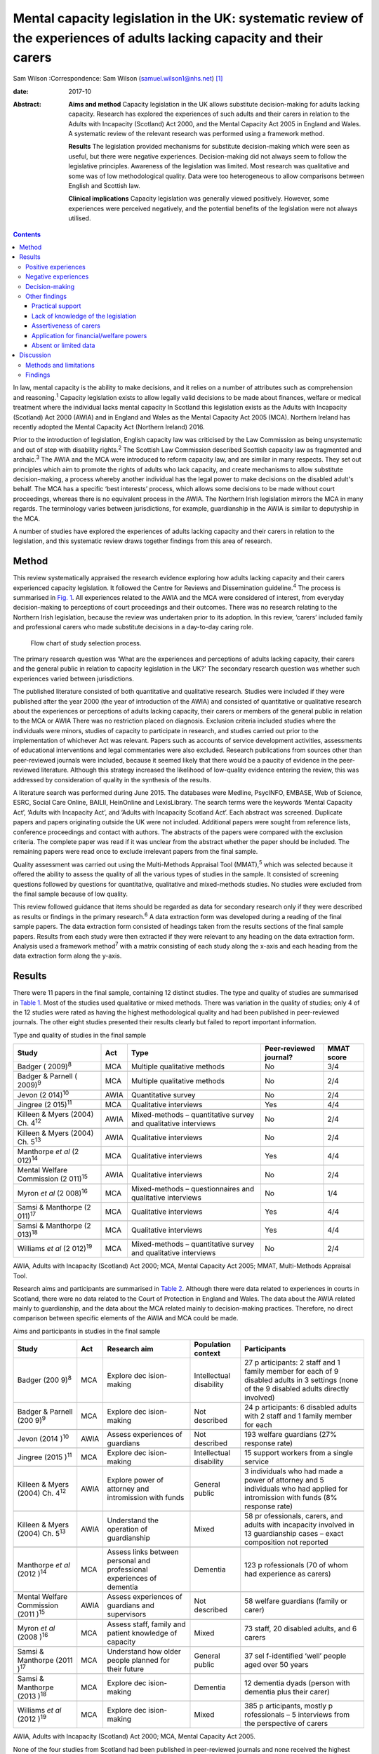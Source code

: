 =======================================================================================================================
Mental capacity legislation in the UK: systematic review of the experiences of adults lacking capacity and their carers
=======================================================================================================================



Sam Wilson
:Correspondence: Sam Wilson (samuel.wilson1@nhs.net)  [1]_

:date: 2017-10

:Abstract:
   **Aims and method** Capacity legislation in the UK allows substitute
   decision-making for adults lacking capacity. Research has explored
   the experiences of such adults and their carers in relation to the
   Adults with Incapacity (Scotland) Act 2000, and the Mental Capacity
   Act 2005 in England and Wales. A systematic review of the relevant
   research was performed using a framework method.

   **Results** The legislation provided mechanisms for substitute
   decision-making which were seen as useful, but there were negative
   experiences. Decision-making did not always seem to follow the
   legislative principles. Awareness of the legislation was limited.
   Most research was qualitative and some was of low methodological
   quality. Data were too heterogeneous to allow comparisons between
   English and Scottish law.

   **Clinical implications** Capacity legislation was generally viewed
   positively. However, some experiences were perceived negatively, and
   the potential benefits of the legislation were not always utilised.


.. contents::
   :depth: 3
..

In law, mental capacity is the ability to make decisions, and it relies
on a number of attributes such as comprehension and reasoning.\ :sup:`1`
Capacity legislation exists to allow legally valid decisions to be made
about finances, welfare or medical treatment where the individual lacks
mental capacity In Scotland this legislation exists as the Adults with
Incapacity (Scotland) Act 2000 (AWIA) and in England and Wales as the
Mental Capacity Act 2005 (MCA). Northern Ireland has recently adopted
the Mental Capacity Act (Northern Ireland) 2016.

Prior to the introduction of legislation, English capacity law was
criticised by the Law Commission as being unsystematic and out of step
with disability rights.\ :sup:`2` The Scottish Law Commission described
Scottish capacity law as fragmented and archaic.\ :sup:`3` The AWIA and
the MCA were introduced to reform capacity law, and are similar in many
respects. They set out principles which aim to promote the rights of
adults who lack capacity, and create mechanisms to allow substitute
decision-making, a process whereby another individual has the legal
power to make decisions on the disabled adult's behalf. The MCA has a
specific ‘best interests’ process, which allows some decisions to be
made without court proceedings, whereas there is no equivalent process
in the AWIA. The Northern Irish legislation mirrors the MCA in many
regards. The terminology varies between jurisdictions, for example,
guardianship in the AWIA is similar to deputyship in the MCA.

A number of studies have explored the experiences of adults lacking
capacity and their carers in relation to the legislation, and this
systematic review draws together findings from this area of research.

.. _S1:

Method
======

This review systematically appraised the research evidence exploring how
adults lacking capacity and their carers experienced capacity
legislation. It followed the Centre for Reviews and Dissemination
guideline.\ :sup:`4` The process is summarised in `Fig. 1 <#F1>`__. All
experiences related to the AWIA and the MCA were considered of interest,
from everyday decision-making to perceptions of court proceedings and
their outcomes. There was no research relating to the Northern Irish
legislation, because the review was undertaken prior to its adoption. In
this review, ‘carers’ included family and professional carers who made
substitute decisions in a day-to-day caring role.

.. figure:: 261f1
   :alt: Flow chart of study selection process.
   :name: F1

   Flow chart of study selection process.

The primary research question was ‘What are the experiences and
perceptions of adults lacking capacity, their carers and the general
public in relation to capacity legislation in the UK?’ The secondary
research question was whether such experiences varied between
jurisdictions.

The published literature consisted of both quantitative and qualitative
research. Studies were included if they were published after the year
2000 (the year of introduction of the AWIA) and consisted of
quantitative or qualitative research about the experiences or
perceptions of adults lacking capacity, their carers or members of the
general public in relation to the MCA or AWIA There was no restriction
placed on diagnosis. Exclusion criteria included studies where the
individuals were minors, studies of capacity to participate in research,
and studies carried out prior to the implementation of whichever Act was
relevant. Papers such as accounts of service development activities,
assessments of educational interventions and legal commentaries were
also excluded. Research publications from sources other than
peer-reviewed journals were included, because it seemed likely that
there would be a paucity of evidence in the peer-reviewed literature.
Although this strategy increased the likelihood of low-quality evidence
entering the review, this was addressed by consideration of quality in
the synthesis of the results.

A literature search was performed during June 2015. The databases were
Medline, PsycINFO, EMBASE, Web of Science, ESRC, Social Care Online,
BAILII, HeinOnline and LexisLibrary. The search terms were the keywords
‘Mental Capacity Act’, ‘Adults with Incapacity Act’, and ‘Adults with
Incapacity Scotland Act’. Each abstract was screened. Duplicate papers
and papers originating outside the UK were not included. Additional
papers were sought from reference lists, conference proceedings and
contact with authors. The abstracts of the papers were compared with the
exclusion criteria. The complete paper was read if it was unclear from
the abstract whether the paper should be included. The remaining papers
were read once to exclude irrelevant papers from the final sample.

Quality assessment was carried out using the Multi-Methods Appraisal
Tool (MMAT),\ :sup:`5` which was selected because it offered the ability
to assess the quality of all the various types of studies in the sample.
It consisted of screening questions followed by questions for
quantitative, qualitative and mixed-methods studies. No studies were
excluded from the final sample because of low quality.

This review followed guidance that items should be regarded as data for
secondary research only if they were described as results or findings in
the primary research.\ :sup:`6` A data extraction form was developed
during a reading of the final sample papers. The data extraction form
consisted of headings taken from the results sections of the final
sample papers. Results from each study were then extracted if they were
relevant to any heading on the data extraction form. Analysis used a
framework method\ :sup:`7` with a matrix consisting of each study along
the x-axis and each heading from the data extraction form along the
y-axis.

.. _S2:

Results
=======

There were 11 papers in the final sample, containing 12 distinct
studies. The type and quality of studies are summarised in `Table
1 <#T1>`__. Most of the studies used qualitative or mixed methods. There
was variation in the quality of studies; only 4 of the 12 studies were
rated as having the highest methodological quality and had been
published in peer-reviewed journals. The other eight studies presented
their results clearly but failed to report important information.

.. container:: table-wrap
   :name: T1

   .. container:: caption

      .. rubric:: 

      Type and quality of studies in the final sample

   +-----------------+------+-----------------+---------------+-------+
   | Study           | Act  | Type            | Peer-reviewed | MMAT  |
   |                 |      |                 | journal?      | score |
   +=================+======+=================+===============+=======+
   | Badger          | MCA  | Multiple        | No            | 3/4   |
   | (               |      | qualitative     |               |       |
   | 2009)\ :sup:`8` |      | methods         |               |       |
   +-----------------+------+-----------------+---------------+-------+
   |                 |      |                 |               |       |
   +-----------------+------+-----------------+---------------+-------+
   | Badger &        | MCA  | Multiple        | No            | 2/4   |
   | Parnell         |      | qualitative     |               |       |
   | (               |      | methods         |               |       |
   | 2009)\ :sup:`9` |      |                 |               |       |
   +-----------------+------+-----------------+---------------+-------+
   |                 |      |                 |               |       |
   +-----------------+------+-----------------+---------------+-------+
   | Jevon           | AWIA | Quantitative    | No            | 2/4   |
   | (2              |      | survey          |               |       |
   | 014)\ :sup:`10` |      |                 |               |       |
   +-----------------+------+-----------------+---------------+-------+
   |                 |      |                 |               |       |
   +-----------------+------+-----------------+---------------+-------+
   | Jingree         | MCA  | Qualitative     | Yes           | 4/4   |
   | (2              |      | interviews      |               |       |
   | 015)\ :sup:`11` |      |                 |               |       |
   +-----------------+------+-----------------+---------------+-------+
   |                 |      |                 |               |       |
   +-----------------+------+-----------------+---------------+-------+
   | Killeen & Myers | AWIA | Mixed-methods – | No            | 2/4   |
   | (2004) Ch.      |      | quantitative    |               |       |
   | 4\ :sup:`12`    |      | survey and      |               |       |
   |                 |      | qualitative     |               |       |
   |                 |      | interviews      |               |       |
   +-----------------+------+-----------------+---------------+-------+
   |                 |      |                 |               |       |
   +-----------------+------+-----------------+---------------+-------+
   | Killeen & Myers | AWIA | Qualitative     | No            | 2/4   |
   | (2004) Ch.      |      | interviews      |               |       |
   | 5\ :sup:`13`    |      |                 |               |       |
   +-----------------+------+-----------------+---------------+-------+
   |                 |      |                 |               |       |
   +-----------------+------+-----------------+---------------+-------+
   | Manthorpe *et   | MCA  | Qualitative     | Yes           | 4/4   |
   | al*             |      | interviews      |               |       |
   | (2              |      |                 |               |       |
   | 012)\ :sup:`14` |      |                 |               |       |
   +-----------------+------+-----------------+---------------+-------+
   |                 |      |                 |               |       |
   +-----------------+------+-----------------+---------------+-------+
   | Mental Welfare  | AWIA | Qualitative     | No            | 2/4   |
   | Commission      |      | interviews      |               |       |
   | (2              |      |                 |               |       |
   | 011)\ :sup:`15` |      |                 |               |       |
   +-----------------+------+-----------------+---------------+-------+
   |                 |      |                 |               |       |
   +-----------------+------+-----------------+---------------+-------+
   | Myron *et al*   | MCA  | Mixed-methods – | No            | 1/4   |
   | (2              |      | questionnaires  |               |       |
   | 008)\ :sup:`16` |      | and qualitative |               |       |
   |                 |      | interviews      |               |       |
   +-----------------+------+-----------------+---------------+-------+
   |                 |      |                 |               |       |
   +-----------------+------+-----------------+---------------+-------+
   | Samsi &         | MCA  | Qualitative     | Yes           | 4/4   |
   | Manthorpe       |      | interviews      |               |       |
   | (2              |      |                 |               |       |
   | 011)\ :sup:`17` |      |                 |               |       |
   +-----------------+------+-----------------+---------------+-------+
   |                 |      |                 |               |       |
   +-----------------+------+-----------------+---------------+-------+
   | Samsi &         | MCA  | Qualitative     | Yes           | 4/4   |
   | Manthorpe       |      | interviews      |               |       |
   | (2              |      |                 |               |       |
   | 013)\ :sup:`18` |      |                 |               |       |
   +-----------------+------+-----------------+---------------+-------+
   |                 |      |                 |               |       |
   +-----------------+------+-----------------+---------------+-------+
   | Williams *et    | MCA  | Mixed-methods – | No            | 2/4   |
   | al*             |      | quantitative    |               |       |
   | (2              |      | survey and      |               |       |
   | 012)\ :sup:`19` |      | qualitative     |               |       |
   |                 |      | interviews      |               |       |
   +-----------------+------+-----------------+---------------+-------+

   AWIA, Adults with Incapacity (Scotland) Act 2000; MCA, Mental
   Capacity Act 2005; MMAT, Multi-Methods Appraisal Tool.

Research aims and participants are summarised in `Table 2 <#T2>`__.
Although there were data related to experiences in courts in Scotland,
there were no data related to the Court of Protection in England and
Wales. The data about the AWIA related mainly to guardianship, and the
data about the MCA related mainly to decision-making practices.
Therefore, no direct comparison between specific elements of the AWIA
and MCA could be made.

.. container:: table-wrap
   :name: T2

   .. container:: caption

      .. rubric:: 

      Aims and participants in studies in the final sample

   +--------------+------+--------------+--------------+--------------+
   | Study        | Act  | Research aim | Population   | Participants |
   |              |      |              | context      |              |
   +==============+======+==============+==============+==============+
   | Badger       | MCA  | Explore      | Intellectual | 27           |
   | (200         |      | dec          | disability   | p            |
   | 9)\ :sup:`8` |      | ision-making |              | articipants: |
   |              |      |              |              | 2 staff and  |
   |              |      |              |              | 1 family     |
   |              |      |              |              | member for   |
   |              |      |              |              | each         |
   |              |      |              |              | of 9         |
   |              |      |              |              | disabled     |
   |              |      |              |              | adults in 3  |
   |              |      |              |              | settings     |
   |              |      |              |              | (none of the |
   |              |      |              |              | 9 disabled   |
   |              |      |              |              | adults       |
   |              |      |              |              | directly     |
   |              |      |              |              | involved)    |
   +--------------+------+--------------+--------------+--------------+
   |              |      |              |              |              |
   +--------------+------+--------------+--------------+--------------+
   | Badger &     | MCA  | Explore      | Not          | 24           |
   | Parnell      |      | dec          | described    | p            |
   | (200         |      | ision-making |              | articipants: |
   | 9)\ :sup:`9` |      |              |              | 6 disabled   |
   |              |      |              |              | adults with  |
   |              |      |              |              | 2 staff      |
   |              |      |              |              | and 1 family |
   |              |      |              |              | member for   |
   |              |      |              |              | each         |
   +--------------+------+--------------+--------------+--------------+
   |              |      |              |              |              |
   +--------------+------+--------------+--------------+--------------+
   | Jevon        | AWIA | Assess       | Not          | 193 welfare  |
   | (2014        |      | experiences  | described    | guardians    |
   | )\ :sup:`10` |      | of guardians |              | (27%         |
   |              |      |              |              | response     |
   |              |      |              |              | rate)        |
   +--------------+------+--------------+--------------+--------------+
   |              |      |              |              |              |
   +--------------+------+--------------+--------------+--------------+
   | Jingree      | MCA  | Explore      | Intellectual | 15 support   |
   | (2015        |      | dec          | disability   | workers from |
   | )\ :sup:`11` |      | ision-making |              | a single     |
   |              |      |              |              | service      |
   +--------------+------+--------------+--------------+--------------+
   |              |      |              |              |              |
   +--------------+------+--------------+--------------+--------------+
   | Killeen &    | AWIA | Explore      | General      | 3            |
   | Myers        |      | power of     | public       | individuals  |
   | (2004) Ch.   |      | attorney and |              | who had made |
   | 4\ :sup:`12` |      | intromission |              | a power of   |
   |              |      | with funds   |              | attorney     |
   |              |      |              |              | and 5        |
   |              |      |              |              | individuals  |
   |              |      |              |              | who had      |
   |              |      |              |              | applied for  |
   |              |      |              |              | intromission |
   |              |      |              |              | with funds   |
   |              |      |              |              | (8% response |
   |              |      |              |              | rate)        |
   +--------------+------+--------------+--------------+--------------+
   |              |      |              |              |              |
   +--------------+------+--------------+--------------+--------------+
   | Killeen &    | AWIA | Understand   | Mixed        | 58           |
   | Myers        |      | the          |              | pr           |
   | (2004) Ch.   |      | operation of |              | ofessionals, |
   | 5\ :sup:`13` |      | guardianship |              | carers, and  |
   |              |      |              |              | adults with  |
   |              |      |              |              | incapacity   |
   |              |      |              |              | involved in  |
   |              |      |              |              | 13           |
   |              |      |              |              | guardianship |
   |              |      |              |              | cases –      |
   |              |      |              |              | exact        |
   |              |      |              |              | composition  |
   |              |      |              |              | not reported |
   +--------------+------+--------------+--------------+--------------+
   |              |      |              |              |              |
   +--------------+------+--------------+--------------+--------------+
   | Manthorpe    | MCA  | Assess links | Dementia     | 123          |
   | *et al*      |      | between      |              | p            |
   | (2012        |      | personal and |              | rofessionals |
   | )\ :sup:`14` |      | professional |              | (70 of whom  |
   |              |      | experiences  |              | had          |
   |              |      | of dementia  |              | experience   |
   |              |      |              |              | as carers)   |
   +--------------+------+--------------+--------------+--------------+
   |              |      |              |              |              |
   +--------------+------+--------------+--------------+--------------+
   | Mental       | AWIA | Assess       | Not          | 58 welfare   |
   | Welfare      |      | experiences  | described    | guardians    |
   | Commission   |      | of guardians |              | (family or   |
   | (2011        |      | and          |              | carer)       |
   | )\ :sup:`15` |      | supervisors  |              |              |
   +--------------+------+--------------+--------------+--------------+
   |              |      |              |              |              |
   +--------------+------+--------------+--------------+--------------+
   | Myron        | MCA  | Assess       | Mixed        | 73 staff, 20 |
   | *et al*      |      | staff,       |              | disabled     |
   | (2008        |      | family and   |              | adults, and  |
   | )\ :sup:`16` |      | patient      |              | 6 carers     |
   |              |      | knowledge    |              |              |
   |              |      | of capacity  |              |              |
   +--------------+------+--------------+--------------+--------------+
   |              |      |              |              |              |
   +--------------+------+--------------+--------------+--------------+
   | Samsi &      | MCA  | Understand   | General      | 37           |
   | Manthorpe    |      | how older    | public       | sel          |
   | (2011        |      | people       |              | f-identified |
   | )\ :sup:`17` |      | planned for  |              | ‘well’       |
   |              |      | their        |              | people aged  |
   |              |      | future       |              | over 50      |
   |              |      |              |              | years        |
   +--------------+------+--------------+--------------+--------------+
   |              |      |              |              |              |
   +--------------+------+--------------+--------------+--------------+
   | Samsi &      | MCA  | Explore      | Dementia     | 12 dementia  |
   | Manthorpe    |      | dec          |              | dyads        |
   | (2013        |      | ision-making |              | (person with |
   | )\ :sup:`18` |      |              |              | dementia     |
   |              |      |              |              | plus their   |
   |              |      |              |              | carer)       |
   +--------------+------+--------------+--------------+--------------+
   |              |      |              |              |              |
   +--------------+------+--------------+--------------+--------------+
   | Williams *et | MCA  | Explore      | Mixed        | 385          |
   | al*          |      | dec          |              | p            |
   | (2012        |      | ision-making |              | articipants, |
   | )\ :sup:`19` |      |              |              | mostly       |
   |              |      |              |              | p            |
   |              |      |              |              | rofessionals |
   |              |      |              |              | –            |
   |              |      |              |              | 5 interviews |
   |              |      |              |              | from the     |
   |              |      |              |              | perspective  |
   |              |      |              |              | of carers    |
   +--------------+------+--------------+--------------+--------------+

   AWIA, Adults with Incapacity (Scotland) Act 2000; MCA, Mental
   Capacity Act 2005.

None of the four studies from Scotland had been published in
peer-reviewed journals and none received the highest rating of
methodological quality. Two of these studies were separate pieces of
research in a single publication.\ :sup:`12,13`

The findings are summarised in `Table 3 <#T3>`__. For reasons of
parsimony, the 15 items from the data extraction form were collapsed
into four headings in the results, but all data were retained.

.. container:: table-wrap
   :name: T3

   .. container:: caption

      .. rubric:: 

      Summary of findings

   +----------------------+----------------------------------------------+
   | Theme                | Finding                                      |
   +======================+==============================================+
   | Positive experiences | Having a legal basis for decision-making was |
   |                      | recognised as useful                         |
   |                      | Benefits such as increased safety and        |
   |                      | quality of life were sometimes described     |
   |                      | The ability to use the mechanisms of the     |
   |                      | Acts to plan for the future was seen as      |
   |                      | beneficial, although only a                  |
   |                      | minority did this                            |
   |                      | The legislation was sometimes perceived as   |
   |                      | empowering                                   |
   +----------------------+----------------------------------------------+
   |                      |                                              |
   +----------------------+----------------------------------------------+
   | Negative experiences | Court and other legal processes were seen as |
   |                      | challenging and cumbersome, and costs may be |
   |                      | off-putting                                  |
   |                      | Some participants had extremely negative     |
   |                      | experiences                                  |
   |                      | The legislation was sometimes perceived as   |
   |                      | disempowering                                |
   +----------------------+----------------------------------------------+
   |                      |                                              |
   +----------------------+----------------------------------------------+
   | Decision-making      | Decisions were sometimes but not always made |
   |                      | with the disabled adult's participation      |
   |                      | Carers sometimes struggled to make decisions |
   |                      | in the best interests of the adult lacking   |
   |                      | capacity                                     |
   |                      | There could be conflicts of interest between |
   |                      | the adult lacking capacity and the decision  |
   |                      | maker                                        |
   +----------------------+----------------------------------------------+
   |                      |                                              |
   +----------------------+----------------------------------------------+
   | Other issues         | There were variable findings related to      |
   |                      | support and supervision                      |
   |                      | There was a lack of understanding of the     |
   |                      | legislation on the part of the general       |
   |                      | public and carers                            |
   |                      | A need for carers to be assertive was        |
   |                      | described                                    |
   |                      | The most common reason for applying for      |
   |                      | powers was because of a wish for a formal    |
   |                      | role in decision-making                      |
   |                      | There were no findings about carers'         |
   |                      | abilities to assess capacity                 |
   |                      | There were no findings about deprivation of  |
   |                      | liberty                                      |
   |                      | Data were mainly derived from carers         |
   +----------------------+----------------------------------------------+

.. _S3:

Positive experiences
--------------------

One study from Scotland reported that family carers saw guardianship as
positive because it offered them the ability to manage their relative's
welfare and finances. Improved safety and quality of life were described
in several cases. Half of the six adults with incapacity interviewed in
this study described improvements in their quality of life.\ :sup:`13`
In a telephone survey, most guardians stated that guardianship was
useful, but a minority reported that it made little difference, or found
it a negative experience.\ :sup:`15` In a postal survey of guardians,
most of the participants described welfare guardianship as being useful,
but the response rate (26.7%) in this study was low and the result may
not represent the experience of carers.\ :sup:`10` Those who had made a
power of attorney or who had made a successful application for
intromission with funds saw the process as a positive experience.
However, there were only a total of eight participants in this
mixed-methods study.\ :sup:`12`

Some older members of the general public in England saw potential
benefits from making a power of attorney, but most described a
disinclination to plan for the future. Any plans that were made were
usually of a financial nature. Individuals living alone with no family
described difficulty in appointing someone to look after their
affairs.\ :sup:`17` The finding of participants failing to make powers
of attorney or advance decisions, despite believing in their utility,
was repeated in a group of professionals who had personal experience as
carers.\ :sup:`14` Only a minority of elderly people made a power of
attorney in another study by the same researchers.\ :sup:`18`

.. _S4:

Negative experiences
--------------------

One study involved 58 professionals, carers and adults with incapacity
who had been involved in court proceedings for 13 guardianship cases in
Scotland. The process was described as perplexing and inhibiting for
carers, and confusing and stressful for adults who lacked capacity. The
process made some carers feel ‘isolated and under pressure’ and was
described in negative terms such as ‘a nightmare’ and ‘an enormous waste
of time’.\ :sup:`13` By contrast, the instruments of the AWIA which did
not require court proceedings were viewed generally
positively.\ :sup:`12`

However, negative experiences were not just restricted to experiences in
court. A minority of participants in the telephone survey of guardians
found being a guardian to be a negative experience in
general.\ :sup:`15` One study of the MCA included five cases of best
interests decision-making from the point of view of family carers, and
the experience in each case was described as disempowering and
distressing for the carers. No further details were given because the
carers were not directly interviewed, but this finding contrasted
markedly with the largely positive views of the MCA expressed by
professional respondents in the same study.\ :sup:`19`

As well as the cases of carers appearing disempowered, some adults who
lacked capacity were observed to resent the powers that others held over
them.\ :sup:`13` However, some carers in Scotland who had gone through
processes to be formally appointed with decision-making powers saw
themselves as empowered.\ :sup:`12,13` In this review, the legislation
was perceived as empowering’ for some and disempowering for others.

.. _S5:

Decision-making
---------------

A qualitative study of support workers found decision-making to be
inconsistent with the MCA; there was no assumption of capacity, and
decisions were rarely oriented towards best interests.\ :sup:`11` Other
support workers described struggling to balance their duties under the
MCA with duty of care and safeguarding obligations, and stated that
limited resources restricted their ability to support decision-making in
practice.\ :sup:`9` Another group felt that organisational policies, the
influences of others such as family and professionals, and their duty of
care restricted their ability to engage the adults in best interests
decision-making.\ :sup:`8`

Some decision-making was clearly compliant with the general principles
of the legislation. All 12 carers for individuals with dementia
described the importance of best interests decision-making. They stated
that they attempted to maintain the autonomy of the adult who lacked
capacity and took a decision-specific approach to each question. They
described the use of strategies to enhance the disabled adult's
participation in decision-making, and used their knowledge of the
person's previous wishes. However, even these carers described conflicts
of interest between their needs and those of the adult with incapacity,
and admitted struggling to decide what constituted best
interests.\ :sup:`18` The situation was similar in Scotland, with carers
reporting difficulties assessing the most beneficial course of action
and understanding the views of the adult with incapacity.\ :sup:`13`

Overall, it appeared to be the case that immediate carers (whether
family carers or support workers) sometimes found difficulty in making
decisions which adhered to the principles of the legislation, and that
there could be conflicts between the wishes of the adult lacking
capacity and the priorities of the decision maker. Although the degree
of engagement with the principles varied between studies, this finding
was consistent in all the studies which examined this theme, including
in two of the four highest-quality studies.\ :sup:`11,18`

.. _S6:

Other findings
--------------

.. _S7:

Practical support
~~~~~~~~~~~~~~~~~

Older members of the public in England were generally unaware of
potential resources to support making powers of attorney or advance
decisions, and some suggested that this might be helpful.\ :sup:`17`
Carers described a lack of practical support for decision-making for the
adult lacking capacity, and some would have liked more.\ :sup:`18` In
one study, carers could identify potential sources of support, but these
were generic supports such as friends, relatives, general practitioners
and social services.\ :sup:`16` In Scotland, around 75% of guardians
were satisfied with the level of supervision and support they had from
their local authorities.\ :sup:`15` Guardians in another study perceived
that they received insufficient support but were subject to excessive
scrutiny.\ :sup:`13` The perception of excessive scrutiny was shared by
holders of intromission with funds.\ :sup:`12`

.. _S8:

Lack of knowledge of the legislation
~~~~~~~~~~~~~~~~~~~~~~~~~~~~~~~~~~~~

There was a lack of awareness on the part of the general public about
the legislation. None of the respondents in a study of older members of
the public in England were aware of the MCA, or that it could
potentially support their choices for the future, but a few understood
the nature of a power of attorney.\ :sup:`17` Only 3 of 12 ‘dementia
dyads’ (consisting of a person with dementia and their carer) had heard
of a power of attorney, and only a single pair had utilised
one.\ :sup:`18` This lack of understanding of the legislation was
apparent even where carers had been trained or where they held specific
powers. Support workers thought that they needed more training in using
the MCA\ :sup:`8,16` and were observed to be unclear about some of their
duties under the MCA.\ :sup:`9` Guardians in Scotland were ignorant of
their responsibilities to document the use of powers, and were unaware
that they could delegate them.\ :sup:`15` Some respondents felt that
improved sources of information were necessary.\ :sup:`13` Organisations
caring for disabled adults had policies about risk which needed to be
revised to comply with the principles of the legislation, and education
about the MCA was suggested not just for professionals, but for adults
lacking capacity and family carers as well.\ :sup:`8`

.. _S9:

Assertiveness of carers
~~~~~~~~~~~~~~~~~~~~~~~

Those professionals with personal experience of being family carers
described a necessity for carers to be ‘assertive’ in using the MCA to
compel health and social services to act in the best interests of the
adult who lacked capacity.\ :sup:`14` The need for guardians to be
‘assertive and articulate’ was also described in Scotland.\ :sup:`13`

.. _S10:

Application for financial/welfare powers
~~~~~~~~~~~~~~~~~~~~~~~~~~~~~~~~~~~~~~~~

Data about the reasons for making applications for formal financial or
welfare powers were only found in studies from Scotland. In a survey of
guardians, the most common reason described for applying for
guardianship was a wish for a formal role in the care of the adult with
incapacity.\ :sup:`15` Carers applied for intromission with funds
because they believed that they had no other means of managing the
person's finances.\ :sup:`12`

.. _S11:

Absent or limited data
~~~~~~~~~~~~~~~~~~~~~~

There were no findings in relation to carers' abilities to assess
capacity. No data in the sample related to experiences of formal legal
proceedings under English law in the Court of Protection. There was no
information about experiences of Deprivation of Liberty Safeguards.
Although many adults lacking capacity participated in the studies in
this review (`Table 1 <#T1>`__), the experiences of carers dominated the
findings (`Table 2 <#T2>`__).

.. _S12:

Discussion
==========

.. _S13:

Methods and limitations
-----------------------

This review offers a systematic appraisal of the empirical research
literature exploring how adults lacking capacity and their carers
experience capacity legislation in the UK. Both quantitative and
qualitative data were sought in the process of this review, but most of
the studies in the final sample used qualitative or mixed methods. The
lack of quantitative studies presented difficulty in data synthesis,
because methods for the systematic review of qualitative research are
not well established.\ :sup:`4,6` However, there were benefits from
utilising qualitative data to answer this review's research questions.
Qualitative methods were appropriate to answer the primary researchers'
questions because they are concerned with experiences and
perceptions,\ :sup:`4` are not reliant on random sampling\ :sup:`20` and
can draw conclusions from small sample sizes.\ :sup:`21` However, this
systematic review cannot make claims of generalisability because it is
based mainly on qualitative data, and the prevalence of the experiences
described in this review cannot be determined.

There are other limitations which mean that the findings of this review
must be treated with caution. This review relied on a single researcher
and therefore sampling of papers and quality assessment were carried out
without independent checks to ensure consistency. Two-thirds of the
studies had not been published in peer-reviewed journals and some were
of low quality. Most of the data from England and Wales related to
decision-making, and none related to aspects of English capacity law
such as experiences in court. Some of the data from Scotland were more
than 10 years old, and may not reflect current practices. Data were
heterogeneous and the secondary research question could not be answered
because direct comparisons between specific components of English and
Scottish law were not possible. However, the data were not so
heterogeneous as to prevent the use of framework analysis.

.. _S14:

Findings
--------

What does this systematic review say about the AWIA and the MCA from the
perspectives of the people who are subject to these laws? This review
found that the legislation provided family carers with the ability to
manage decisions for adults lacking capacity on a legally valid basis,
and the mechanisms to allow this were generally seen as satisfactory.
There were reports of improved safety and quality of life in some cases,
including from some adults who lacked capacity. The ability to make
plans for future incapacity was seen as useful. These positive
consequences of the AWIA and MCA suggest that the legislation has
achieved its goals, at least judging by the standards set by the law
reformers of the 1990s.\ :sup:`2,3` However, although a detailed
discussion of human rights is beyond the scope of this paper, it must be
acknowledged that the paradigm of disability rights has changed since
the drafting of these laws; for example, there is pressure from the
United Nations' Committee on the Rights of Persons with Disabilities to
replace existing capacity laws with alternative approaches which do not
utilise substitute decision-making and which would allow legal capacity
regardless of the level of mental impairment.\ :sup:`22` These proposals
are based on an interpretation of Article 12 of the UN Convention on the
Rights of Person with Disabilities\ :sup:`23` which has excited
controversy\ :sup:`24` and been criticised as undermining rather than
promoting the rights of people with mental illnesses.\ :sup:`25`
However, if that interpretation of Article 12 is accepted as
authoritative, then key areas of UK capacity legislation are
incompatible with international law.\ :sup:`26`

In this review, some positive consequences of the AWIA and the MCA were
mitigated by other findings. Perhaps not unexpectedly, adults lacking
capacity sometimes resented the powers held over them. There were
experiences of both empowerment and disempowerment. Potential benefits
such as advance planning were not always realised; for example, planning
for the future was seen as potentially beneficial, but despite this few
people made powers of attorney or advance decisions. This is an area of
concern given the relative simplicity of such instruments compared with
the cost and complexity of the legal proceedings which can become
necessary when someone loses capacity Awareness of the legislation seems
to be lacking, and public education might increase the utilisation of
advance planning. However, not everyone will have the desire or ability
to nominate a suitable power of attorney.

Education about the legislation may also be beneficial. As well as a
lack of knowledge about the legislation on the part of the general
public, support workers and family carers who held specific powers were
sometimes unaware of their responsibilities. Decision-making was not
always fully compliant with the legislative principles. Although some of
the studies with these findings were conducted shortly after the
introduction of the legislation when knowledge might be expected to be
limited,\ :sup:`8,9,16` other studies continued to demonstrate this
finding several years later.\ :sup:`11,15`

Legislation could be experienced as either empowering or disempowering
by carers. Although some adults lacking capacity described positive
outcomes, others described concepts similar to disempowerment. The AWIA
and the MCA have been lauded as progressive and empowering
instruments.\ :sup:`27,28` It is true that both are grounded in
principles such as enablement, least restriction, and the participation
of the adult who lacks capacity in decision-making. Nevertheless, these
principles are only empowering in the sense that they return disabled
people to the legal status of any other citizen, and do not give them
any additional rights to allow them to overcome their impairments.
Series\ :sup:`29` has observed that most of the mechanisms of the MCA
have the effect of transferring power away from disabled adults, and for
this reason disputes the claim that the MCA is empowering. The AWIA may
be viewed as disempowering for the same reason.

In this review, negative experiences of the legislation related mainly
to court proceedings, although data were lacking about the Court of
Protection in England and Wales. The transfer of significant
decision-making powers between individuals is always likely to require
formal proceedings, which will often be perceived as challenging and
costly by the applicants. What other options are there? Moving to a
tribunal system could potentially decrease costs and reduce distress
because the proceedings take place outside the courts. However,
tribunals might prove more expensive because of the addition of an extra
judicial tier,\ :sup:`27` and may not necessarily be experienced more
positively than court proceedings.

The initial legislation did not deal with the provision of due legal
process for adults without capacity who require restrictive care regimes
but lack the ability to challenge their *de facto* detention (so-called
‘Bournewood patients’).\ :sup:`30` This gap in the law still exists in
Scotland.\ :sup:`31` In England and Wales, provisions to deal with this
issue were made in the form of the Deprivation of Liberty Safeguards,
but these were criticised by the House of Lords, which recommended the
process be replaced.\ :sup:`27` Both the AWIA and the MCA are undergoing
reform to deal with this issue. This review found no data about
deprivation of liberty, and it is unfortunate that there are no
perspectives from patients or their carers to inform the changes to this
area of law.

Finally, the participation of disabled adults in research about capacity
legislation needs be improved. Most of the findings in this review were
drawn from carers, despite many adults who lacked capacity having been
recruited into the studies. It is disappointing if researchers have made
efforts to include such participants, only for those voices to be lost,
and future research should take care to avoid this.

This study formed part of an MSc in Mental Health and Law from Queen
Mary University of London. Dr Erminia Colucci, Dr Ruth Fletcher and Dr
Yasmin Khatib commented on the design of this study and drafts of the
manuscript. Dr Lucy Series suggested additional papers for this review.

.. [1]
   **Sam Wilson** MRCPsych, Locum Consultant Psychiatrist, Royal
   Cornhill Hospital, Aberdeen, UK
